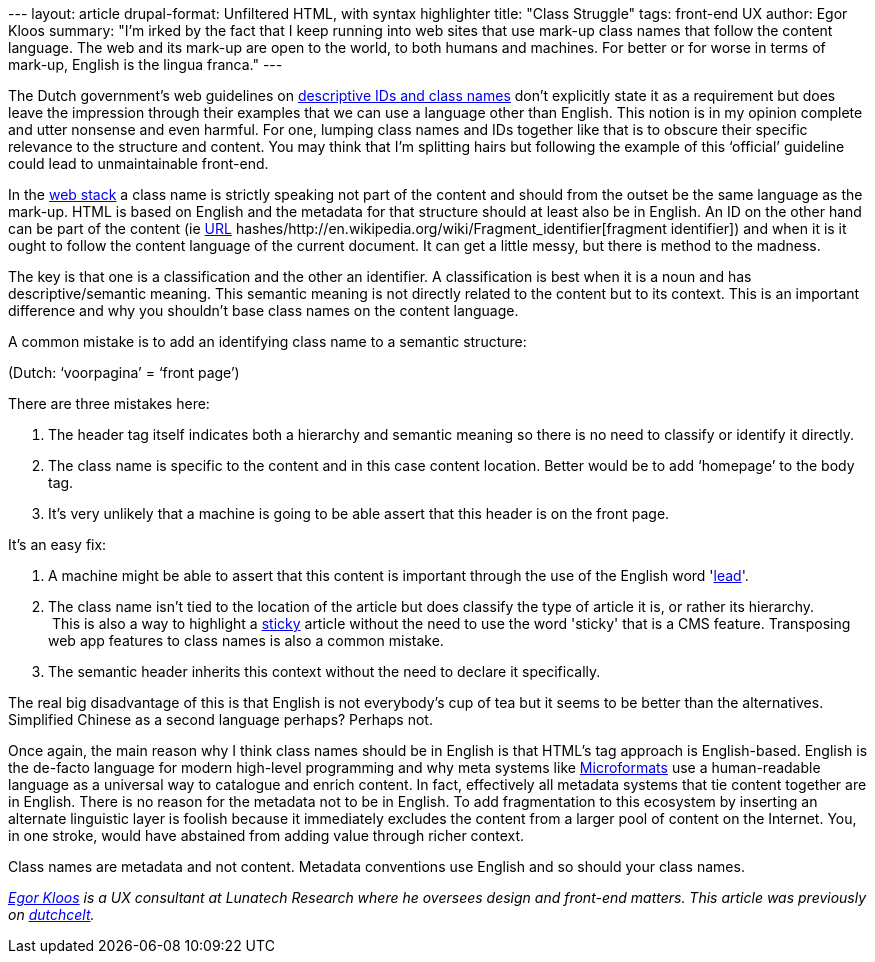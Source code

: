 --- layout: article drupal-format: Unfiltered HTML, with syntax
highlighter title: "Class Struggle" tags: front-end UX author: Egor
Kloos summary: "I'm irked by the fact that I keep running into web sites
that use mark-up class names that follow the content language. The web
and its mark-up are open to the world, to both humans and machines. For
better or for worse in terms of mark-up, English is the lingua franca."
---

The Dutch government's web guidelines on
http://www.webrichtlijnen.overheid.nl/richtlijnen/webrichtlijnen-1/r-pd-3-15[descriptive
IDs and class names] don’t explicitly state it as a requirement but does
leave the impression through their examples that we can use a language
other than English. This notion is in my opinion complete and utter
nonsense and even harmful. For one, lumping class names and IDs together
like that is to obscure their specific relevance to the structure and
content. You may think that I’m splitting hairs but following the
example of this ‘official’ guideline could lead to unmaintainable
front-end.

In the http://meyerweb.com/eric/thoughts/2010/05/19/the-web-stack/[web
stack] a class name is strictly speaking not part of the content and
should from the outset be the same language as the mark-up. HTML is
based on English and the metadata for that structure should at least
also be in English. An ID on the other hand can be part of the content
(ie http://en.wikipedia.org/wiki/Uniform_Resource_Locator[URL]
hashes/http://en.wikipedia.org/wiki/Fragment_identifier[fragment
identifier]) and when it is it ought to follow the content language of
the current document. It can get a little messy, but there is method to
the madness.

The key is that one is a classification and the other an identifier. A
classification is best when it is a noun and has descriptive/semantic
meaning. This semantic meaning is not directly related to the content
but to its context. This is an important difference and why you
shouldn't base class names on the content language.

A common mistake is to add an identifying class name to a semantic
structure:

(Dutch: ‘voorpagina’ = ‘front page’)

There are three mistakes here:

. The header tag itself indicates both a hierarchy and semantic meaning
so there is no need to classify or identify it directly.
. The class name is specific to the content and in this case content
location. Better would be to add ‘homepage’ to the body tag.
. It’s very unlikely that a machine is going to be able assert that this
header is on the front page.

It’s an easy fix:

. A machine might be able to assert that this content is important
through the use of the English word
'http://dictionary.reference.com/browse/lead+story[lead]'.
. The class name isn’t tied to the location of the article but does
classify the type of article it is, or rather its hierarchy. +
 This is also a way to highlight a
http://en.wikipedia.org/wiki/Sticky_content[sticky] article without the
need to use the word 'sticky' that is a CMS feature. Transposing web app
features to class names is also a common mistake.
. The semantic header inherits this context without the need to declare
it specifically.

The real big disadvantage of this is that English is not everybody’s cup
of tea but it seems to be better than the alternatives. Simplified
Chinese as a second language perhaps? Perhaps not.

Once again, the main reason why I think class names should be in English
is that HTML’s tag approach is English-based. English is the de-facto
language for modern high-level programming and why meta systems like
http://microformats.org/about[Microformats] use a human-readable
language as a universal way to catalogue and enrich content. In fact,
effectively all metadata systems that tie content together are in
English. There is no reason for the metadata not to be in English. To
add fragmentation to this ecosystem by inserting an alternate linguistic
layer is foolish because it immediately excludes the content from a
larger pool of content on the Internet. You, in one stroke, would have
abstained from adding value through richer context.

Class names are metadata and not content. Metadata conventions use
English and so should your class names.

_link:/author/egor-kloos[Egor Kloos] is a UX consultant at Lunatech
Research where he oversees design and front-end matters. This article
was previously on http://dutchcelt.nl/weblog/class_struggle[dutchcelt]._
